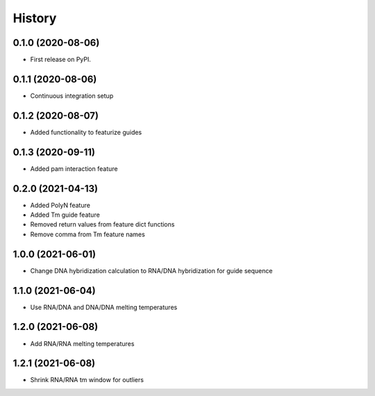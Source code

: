 =======
History
=======

0.1.0 (2020-08-06)
------------------

* First release on PyPI.

0.1.1 (2020-08-06)
------------------

* Continuous integration setup

0.1.2 (2020-08-07)
------------------

* Added functionality to featurize guides

0.1.3 (2020-09-11)
------------------

* Added pam interaction feature

0.2.0 (2021-04-13)
------------------

* Added PolyN feature
* Added Tm guide feature
* Removed return values from feature dict functions
* Remove comma from Tm feature names

1.0.0 (2021-06-01)
------------------

* Change DNA hybridization calculation to RNA/DNA hybridization for guide sequence

1.1.0 (2021-06-04)
------------------

* Use RNA/DNA and DNA/DNA melting temperatures

1.2.0 (2021-06-08)
------------------

* Add RNA/RNA melting temperatures

1.2.1 (2021-06-08)
------------------

* Shrink RNA/RNA tm window for outliers
